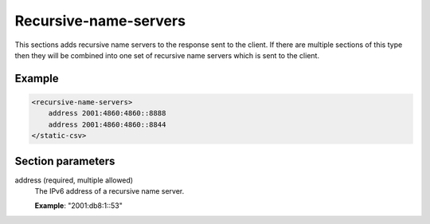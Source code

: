 .. _recursive-name-servers:

Recursive-name-servers
======================

This sections adds recursive name servers to the response sent to the
client. If there are multiple sections of this type then they will be
combined into one set of recursive name servers which is sent to the
client.


Example
-------

.. code-block:: dhcpkitconf

    <recursive-name-servers>
        address 2001:4860:4860::8888
        address 2001:4860:4860::8844
    </static-csv>

.. _recursive-name-servers_parameters:

Section parameters
------------------

address (required, multiple allowed)
    The IPv6 address of a recursive name server.

    **Example**: "2001:db8:1::53"

